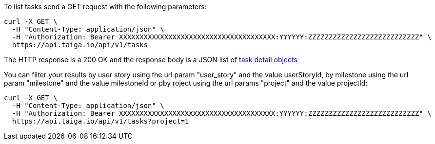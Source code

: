To list tasks send a GET request with the following parameters:

[source,bash]
----
curl -X GET \
  -H "Content-Type: application/json" \
  -H "Authorization: Bearer XXXXXXXXXXXXXXXXXXXXXXXXXXXXXXXXXXXXXX:YYYYYY:ZZZZZZZZZZZZZZZZZZZZZZZZZZZ" \
  https://api.taiga.io/api/v1/tasks
----

The HTTP response is a 200 OK and the response body is a JSON list of link:#object-task-detail[task detail objects]

You can filter your results by user story using the url param "user_story" and
the value userStoryId, by milestone using the url param "milestone" and the
value milestoneId or pby roject using the url params "project" and the value
projectId:

[source,bash]
----
curl -X GET \
  -H "Content-Type: application/json" \
  -H "Authorization: Bearer XXXXXXXXXXXXXXXXXXXXXXXXXXXXXXXXXXXXXX:YYYYYY:ZZZZZZZZZZZZZZZZZZZZZZZZZZZ" \
  https://api.taiga.io/api/v1/tasks?project=1
----
